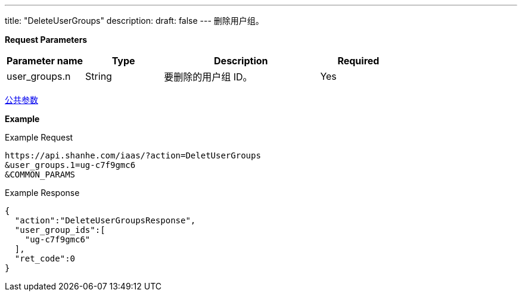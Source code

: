 ---
title: "DeleteUserGroups"
description: 
draft: false
---
删除用户组。

*Request Parameters*

[option="header",cols="1,1,2,1"]
|===
| Parameter name | Type | Description | Required

| user_groups.n
| String
| 要删除的用户组 ID。
| Yes
|===

link:../../../parameters/[公共参数]

*Example*

Example Request

----
https://api.shanhe.com/iaas/?action=DeletUserGroups
&user_groups.1=ug-c7f9gmc6
&COMMON_PARAMS
----

Example Response

----
{
  "action":"DeleteUserGroupsResponse",
  "user_group_ids":[
    "ug-c7f9gmc6"
  ],
  "ret_code":0
}
----
